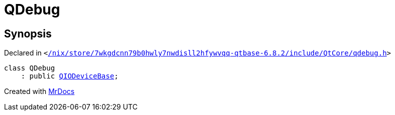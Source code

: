 [#QDebug]
= QDebug
:relfileprefix: 
:mrdocs:


== Synopsis

Declared in `&lt;https://github.com/PrismLauncher/PrismLauncher/blob/develop/launcher//nix/store/7wkgdcnn79b0hwly7nwdisll2hfywvqq-qtbase-6.8.2/include/QtCore/qdebug.h#L40[&sol;nix&sol;store&sol;7wkgdcnn79b0hwly7nwdisll2hfywvqq&hyphen;qtbase&hyphen;6&period;8&period;2&sol;include&sol;QtCore&sol;qdebug&period;h]&gt;`

[source,cpp,subs="verbatim,replacements,macros,-callouts"]
----
class QDebug
    : public xref:QIODeviceBase.adoc[QIODeviceBase];
----






[.small]#Created with https://www.mrdocs.com[MrDocs]#
